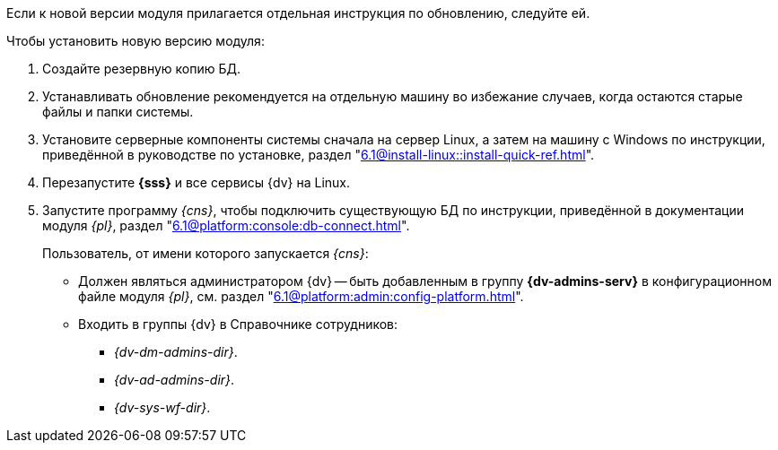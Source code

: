 Если к новой версии модуля прилагается отдельная инструкция по обновлению, следуйте ей.

.Чтобы установить новую версию модуля:
. Создайте резервную копию БД.
// . Остановите сервис `dvappserver` все сервисы {dv}. Также остановите экземпляры Службы {ws} и все сервисы в кластере {dv} или СУБП, если таковые используются.
. Устанавливать обновление рекомендуется на отдельную машину во избежание случаев, когда остаются старые файлы и папки системы.

. Установите серверные компоненты системы сначала на сервер Linux, а затем на машину с Windows по инструкции, приведённой в руководстве по установке, раздел "xref:6.1@install-linux::install-quick-ref.adoc[]".
// tag::config[]
ifdef::service[]
+
--
На сервере Linux при обновлении сервиса будет предложено перезаписать текущий конфигурационный файл `appsettings.json`. Доступные варианты:

* Перезаписать текущий конфигурационный файл `appsettings.json`.
** Текущий файл будет перезаписан стандартным, все выполненные настройки будут сохранены в файле `appsettings.json.dpkg-old`. Существующие настройки, включая псевдонимы и строки подключения к БД, потребуется перенести в новый файл `appsettings.json`.
* Сохранить текущий `appsettings.json`.
** Все выполненные настройки останутся без изменений, стандартный файл конфигурации будет сохранён как `appsettings.json.dpkg-dist`.
* Показать различия между версиями.
** В окне командной строки будут отображены отличия между старой и новой версией. Знаком `+` обозначаются добавленные строки, знаком `-` обозначаются удалённые строки.
* Запустить оболочку командной строки для проверки ситуации.
** Возвращает в окно командной строки, дальнейшие действия зависят от администратора.
--
endif::service[]
// end::config[]
+
. Перезапустите *{sss}* и все сервисы {dv} на Linux.
+
. Запустите программу _{cns}_, чтобы подключить существующую БД по инструкции, приведённой в документации модуля _{pl}_, раздел "xref:6.1@platform:console:db-connect.adoc[]".
+
****
Пользователь, от имени которого запускается _{cns}_:

* Должен являться администратором {dv} -- быть добавленным в группу *{dv-admins-serv}* в конфигурационном файле модуля _{pl}_, см. раздел "xref:6.1@platform:admin:config-platform.adoc[]".
* Входить в группы {dv} в Справочнике сотрудников:
+
- _{dv-dm-admins-dir}_.
- _{dv-ad-admins-dir}_.
- _{dv-sys-wf-dir}_.
****